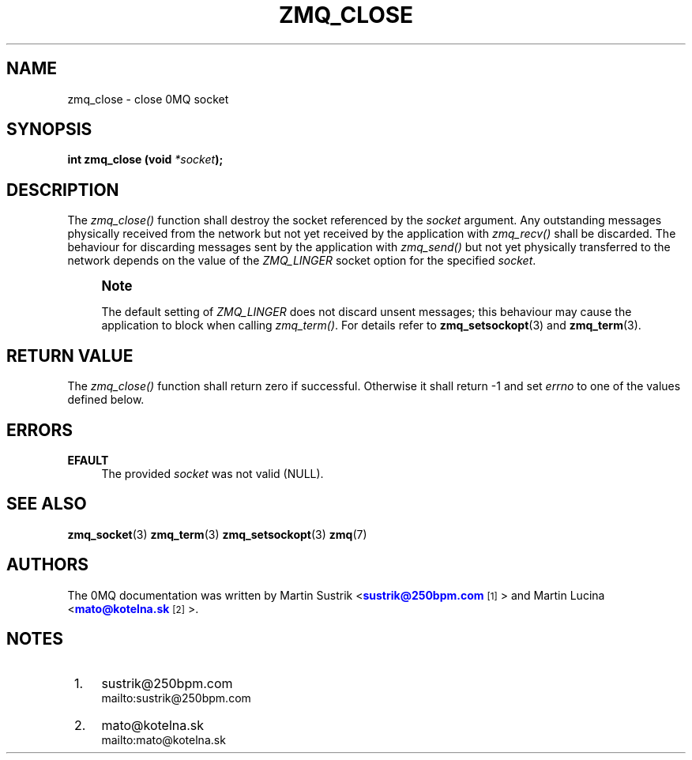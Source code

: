 '\" t
.\"     Title: zmq_close
.\"    Author: [see the "AUTHORS" section]
.\" Generator: DocBook XSL Stylesheets v1.75.2 <http://docbook.sf.net/>
.\"      Date: 12/01/2010
.\"    Manual: 0MQ Manual
.\"    Source: 0MQ 2.1.0
.\"  Language: English
.\"
.TH "ZMQ_CLOSE" "3" "12/01/2010" "0MQ 2\&.1\&.0" "0MQ Manual"
.\" -----------------------------------------------------------------
.\" * Define some portability stuff
.\" -----------------------------------------------------------------
.\" ~~~~~~~~~~~~~~~~~~~~~~~~~~~~~~~~~~~~~~~~~~~~~~~~~~~~~~~~~~~~~~~~~
.\" http://bugs.debian.org/507673
.\" http://lists.gnu.org/archive/html/groff/2009-02/msg00013.html
.\" ~~~~~~~~~~~~~~~~~~~~~~~~~~~~~~~~~~~~~~~~~~~~~~~~~~~~~~~~~~~~~~~~~
.ie \n(.g .ds Aq \(aq
.el       .ds Aq '
.\" -----------------------------------------------------------------
.\" * set default formatting
.\" -----------------------------------------------------------------
.\" disable hyphenation
.nh
.\" disable justification (adjust text to left margin only)
.ad l
.\" -----------------------------------------------------------------
.\" * MAIN CONTENT STARTS HERE *
.\" -----------------------------------------------------------------
.SH "NAME"
zmq_close \- close 0MQ socket
.SH "SYNOPSIS"
.sp
\fBint zmq_close (void \fR\fB\fI*socket\fR\fR\fB);\fR
.SH "DESCRIPTION"
.sp
The \fIzmq_close()\fR function shall destroy the socket referenced by the \fIsocket\fR argument\&. Any outstanding messages physically received from the network but not yet received by the application with \fIzmq_recv()\fR shall be discarded\&. The behaviour for discarding messages sent by the application with \fIzmq_send()\fR but not yet physically transferred to the network depends on the value of the \fIZMQ_LINGER\fR socket option for the specified \fIsocket\fR\&.
.if n \{\
.sp
.\}
.RS 4
.it 1 an-trap
.nr an-no-space-flag 1
.nr an-break-flag 1
.br
.ps +1
\fBNote\fR
.ps -1
.br
.sp
The default setting of \fIZMQ_LINGER\fR does not discard unsent messages; this behaviour may cause the application to block when calling \fIzmq_term()\fR\&. For details refer to \fBzmq_setsockopt\fR(3) and \fBzmq_term\fR(3)\&.
.sp .5v
.RE
.SH "RETURN VALUE"
.sp
The \fIzmq_close()\fR function shall return zero if successful\&. Otherwise it shall return \-1 and set \fIerrno\fR to one of the values defined below\&.
.SH "ERRORS"
.PP
\fBEFAULT\fR
.RS 4
The provided
\fIsocket\fR
was not valid (NULL)\&.
.RE
.SH "SEE ALSO"
.sp
\fBzmq_socket\fR(3) \fBzmq_term\fR(3) \fBzmq_setsockopt\fR(3) \fBzmq\fR(7)
.SH "AUTHORS"
.sp
The 0MQ documentation was written by Martin Sustrik <\m[blue]\fBsustrik@250bpm\&.com\fR\m[]\&\s-2\u[1]\d\s+2> and Martin Lucina <\m[blue]\fBmato@kotelna\&.sk\fR\m[]\&\s-2\u[2]\d\s+2>\&.
.SH "NOTES"
.IP " 1." 4
sustrik@250bpm.com
.RS 4
\%mailto:sustrik@250bpm.com
.RE
.IP " 2." 4
mato@kotelna.sk
.RS 4
\%mailto:mato@kotelna.sk
.RE
